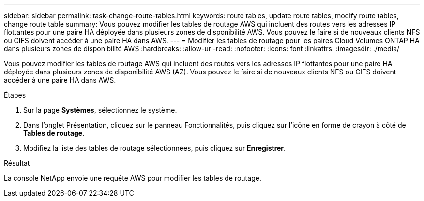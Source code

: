 ---
sidebar: sidebar 
permalink: task-change-route-tables.html 
keywords: route tables, update route tables, modify route tables, change route table 
summary: Vous pouvez modifier les tables de routage AWS qui incluent des routes vers les adresses IP flottantes pour une paire HA déployée dans plusieurs zones de disponibilité AWS.  Vous pouvez le faire si de nouveaux clients NFS ou CIFS doivent accéder à une paire HA dans AWS. 
---
= Modifier les tables de routage pour les paires Cloud Volumes ONTAP HA dans plusieurs zones de disponibilité AWS
:hardbreaks:
:allow-uri-read: 
:nofooter: 
:icons: font
:linkattrs: 
:imagesdir: ./media/


[role="lead"]
Vous pouvez modifier les tables de routage AWS qui incluent des routes vers les adresses IP flottantes pour une paire HA déployée dans plusieurs zones de disponibilité AWS (AZ).  Vous pouvez le faire si de nouveaux clients NFS ou CIFS doivent accéder à une paire HA dans AWS.

.Étapes
. Sur la page *Systèmes*, sélectionnez le système.
. Dans l'onglet Présentation, cliquez sur le panneau Fonctionnalités, puis cliquez sur l'icône en forme de crayon à côté de *Tables de routage*.
. Modifiez la liste des tables de routage sélectionnées, puis cliquez sur *Enregistrer*.


.Résultat
La console NetApp envoie une requête AWS pour modifier les tables de routage.
